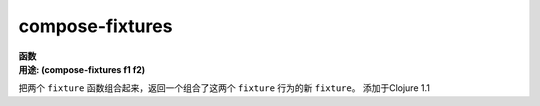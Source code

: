 compose-fixtures
________________

| **函数**
| **用途: (compose-fixtures f1 f2)**

把两个 ``fixture`` 函数组合起来，返回一个组合了这两个 ``fixture`` 行为的新 ``fixture``。
添加于Clojure 1.1
